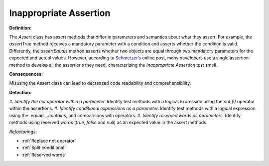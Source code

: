 Inappropriate Assertion
=====================

**Definition:**

The *Assert* class has assert methods that differ in parameters and semantics about what they assert.
For example, the *assertTrue* method receives a mandatory parameter with a condition and asserts whether the
condition is valid. Differently, the *assertEquals* method asserts whether two objects are equal through two
mandatory parameters for the expected and actual values.
However, according to `Schmetzer’s <https://exubero.com/junit/anti-patterns/>`_ online post, many developers use a single assertion
method to develop all the assertions they need, characterizing the *Inappropriate Assertion* test smell.


**Consequences:**

Misusing the Assert class can lead to decreased code readability and comprehensibility.

**Detection:**

#. *Identify the not operator within a parameter.* Identify test methods with a logical expression using the
*not (!)* operator within the assertions.
#. *Identify conditional expressions as a parameter.* Identify test methods with a logical expression using the
*.equals*, *.contains*, and comparisons with operators.
#. *Identify reserved words as parameters.* Identify methods using reserved words (*true*, *false* and *null*)
as an expected value in the assert methods.

*Refactorings:*

* :ref:`Replace not operator`
* :ref:`Split conditional`
* :ref:`Reserved words`
